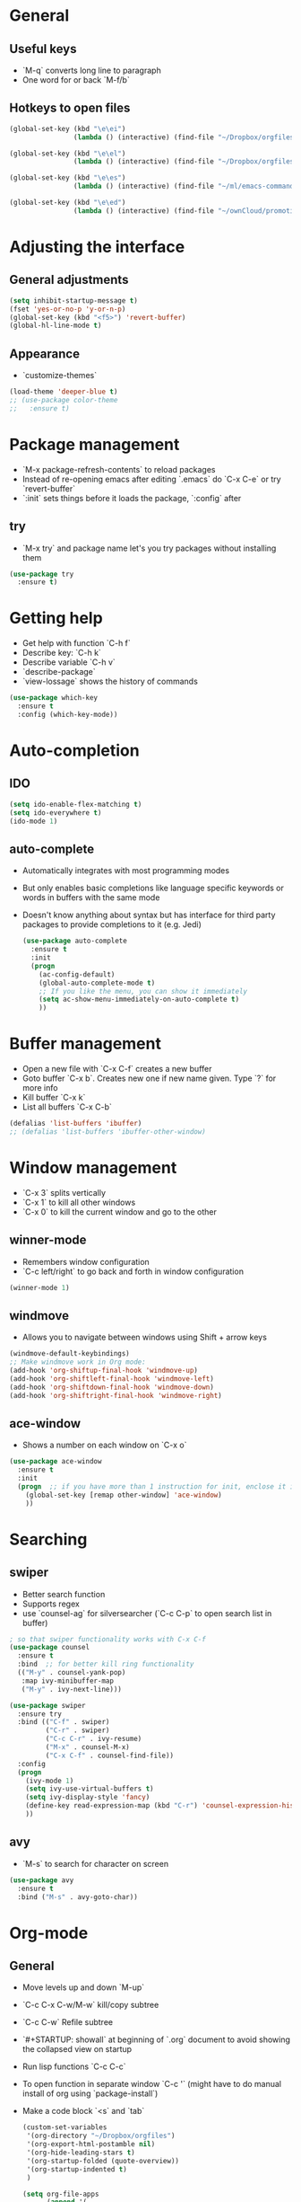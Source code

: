 * General
** Useful keys
   - `M-q` converts long line to paragraph
   - One word for or back `M-f/b`
   
** Hotkeys to open files

#+BEGIN_SRC emacs-lisp
  (global-set-key (kbd "\e\ei")
                  (lambda () (interactive) (find-file "~/Dropbox/orgfiles/i.org")))

  (global-set-key (kbd "\e\el")
                  (lambda () (interactive) (find-file "~/Dropbox/orgfiles/links.org")))

  (global-set-key (kbd "\e\es")
                  (lambda () (interactive) (find-file "~/ml/emacs-commands/my_init.org")))

  (global-set-key (kbd "\e\ed")
                  (lambda () (interactive) (find-file "~/ownCloud/promotion/dissertation/dissertation_fabio_graetz.tex")))

#+END_SRC
* Adjusting the interface
** General adjustments

   #+BEGIN_SRC emacs-lisp
     (setq inhibit-startup-message t)
     (fset 'yes-or-no-p 'y-or-n-p)
     (global-set-key (kbd "<f5>") 'revert-buffer)
     (global-hl-line-mode t)
   #+END_SRC

** Appearance
   - `customize-themes`

   #+BEGIN_SRC emacs-lisp
     (load-theme 'deeper-blue t)
     ;; (use-package color-theme
     ;;   :ensure t)
   #+END_SRC

* Package management
  - `M-x package-refresh-contents` to reload packages
  - Instead of re-opening emacs after editing `.emacs` do `C-x C-e` or try `revert-buffer`
  - `:init` sets things before it loads the package, `:config` after
** try
   - `M-x try` and package name let's you try packages without installing them

   #+BEGIN_SRC emacs-lisp
     (use-package try
       :ensure t)
   #+END_SRC 
  
* Getting help
  - Get help with function `C-h f`
  - Describe key: `C-h k`
  - Describe variable `C-h v`
  - `describe-package`
  - `view-lossage` shows the history of commands

  #+BEGIN_SRC emacs-lisp
    (use-package which-key
      :ensure t
      :config (which-key-mode))
  #+END_SRC  

* Auto-completion
** IDO
   
   #+BEGIN_SRC emacs-lisp
     (setq ido-enable-flex-matching t)
     (setq ido-everywhere t)
     (ido-mode 1)
   #+END_SRC

** auto-complete
- Automatically integrates with most programming modes
- But only enables basic completions like language specific keywords
  or words in buffers with the same mode
- Doesn't know anything about syntax but has interface for third party
  packages to provide completions to it (e.g. Jedi)

   #+BEGIN_SRC emacs-lisp
     (use-package auto-complete
       :ensure t
       :init
       (progn
         (ac-config-default)
         (global-auto-complete-mode t)
         ;; If you like the menu, you can show it immediately
         (setq ac-show-menu-immediately-on-auto-complete t)
         ))
   #+END_SRC
   
* Buffer management
  - Open a new file with `C-x C-f` creates a new buffer
  - Goto buffer `C-x b`. Creates new one if new name given. Type `?` for more info
  - Kill buffer `C-x k`
  - List all buffers `C-x C-b`

  #+BEGIN_SRC emacs-lisp
    (defalias 'list-buffers 'ibuffer)
    ;; (defalias 'list-buffers 'ibuffer-other-window)
  #+END_SRC
   
* Window management
  - `C-x 3` splits vertically
  - `C-x 1` to kill all other windows
  - `C-x 0` to kill the current window and go to the other

** winner-mode
   - Remembers window configuration
   - `C-c left/right` to go back and forth in window configuration
   #+BEGIN_SRC emacs-lisp
     (winner-mode 1)
   #+END_SRC

** windmove
   - Allows you to navigate between windows using Shift + arrow keys
   
   #+BEGIN_SRC emacs-lisp
     (windmove-default-keybindings)
     ;; Make windmove work in Org mode:
     (add-hook 'org-shiftup-final-hook 'windmove-up)
     (add-hook 'org-shiftleft-final-hook 'windmove-left)
     (add-hook 'org-shiftdown-final-hook 'windmove-down)
     (add-hook 'org-shiftright-final-hook 'windmove-right)
   #+END_SRC

** ace-window
   - Shows a number on each window on `C-x o`

   #+BEGIN_SRC emacs-lisp
     (use-package ace-window
       :ensure t
       :init
       (progn  ;; if you have more than 1 instruction for init, enclose it in progn, actually not necessary any more, just 1 left
         (global-set-key [remap other-window] 'ace-window)
         ))
   #+END_SRC

* Searching
** swiper
   - Better search function
   - Supports regex
   - use `counsel-ag` for silversearcher (`C-c C-p` to open search list in buffer)
     

     #+BEGIN_SRC emacs-lisp
       ; so that swiper functionality works with C-x C-f
       (use-package counsel
         :ensure t
         :bind  ;; for better kill ring functionality
         (("M-y" . counsel-yank-pop)
          :map ivy-minibuffer-map
          ("M-y" . ivy-next-line)))

       (use-package swiper
         :ensure try
         :bind (("C-f" . swiper)
                ("C-r" . swiper)
                ("C-c C-r" . ivy-resume)
                ("M-x" . counsel-M-x)
                ("C-x C-f" . counsel-find-file))
         :config
         (progn
           (ivy-mode 1)
           (setq ivy-use-virtual-buffers t)
           (setq ivy-display-style 'fancy)
           (define-key read-expression-map (kbd "C-r") 'counsel-expression-history)
           ))
     #+END_SRC

** avy
   - `M-s` to search for character on screen

   #+BEGIN_SRC emacs-lisp
     (use-package avy
       :ensure t
       :bind ("M-s" . avy-goto-char))
   #+END_SRC
   
* Org-mode
** General
   - Move levels up and down `M-up`
   - `C-c C-x C-w/M-w` kill/copy subtree
   - `C-c C-w` Refile subtree
   - `#+STARTUP: showall` at beginning of `.org` document to avoid showing the collapsed view on startup
   - Run lisp functions `C-c C-c`
   - To open function in separate window `C-c '` (might have to do manual install of org using `package-install`)
   - Make a code block `<s` and `tab`

     #+BEGIN_SRC emacs-lisp
       (custom-set-variables
        '(org-directory "~/Dropbox/orgfiles")
        '(org-export-html-postamble nil)
        '(org-hide-leading-stars t)
        '(org-startup-folded (quote-overview))
        '(org-startup-indented t)
        )

       (setq org-file-apps
             (append '(
                       ("\\.pdf\\'" . "open")
                       ) org-file-apps))

       (global-set-key "\C-ca" 'org-agenda)

       (use-package org-ac
         :ensure t
         :init (progn
                 (require 'org-ac)
                 (org-ac/config-default)
                 ))

       (global-set-key (kbd "C-c c") 'org-capture)
       (setq org-agenda-files (list "~/Dropbox/orgfiles/gcal.org"
                                    "~/Dropbox/orgfiles/index.org"
                                    "~/Dropbox/orgfiles/schedule.org"))


     #+END_SRC
** Timer
   - Start timer `C-c C-x 0`
   - Get timestamp `C-c C-x .`
   - Pause timer `C-c C-x ,`
   - Stop timer `C-u C-c C-x ,`
** Tables
*** Get one 'column' from csv
    1) Convert to table `org-table-convert-region`
    2) Mark a rectangle beginning in desired col and ending after desired col at end of csv
    3) `kill-rectangle`
    4) `yank-rectangle`
    5) `string-rectangle` to insert text in every line of rectangle
** Org-capture 

Custom org-captures

#+BEGIN_SRC emacs-lisp
  (setenv "BROWSER" "chromium-browser")

  (setq org-capture-templates
        '(("a" "Appointment" entry (file  "~/Dropbox/orgfiles/gcal.org" )
           "* %?\n\n%^T\n\n:PROPERTIES:\n\n:END:\n\n")
          ("l" "Link" entry (file+headline "~/Dropbox/orgfiles/links.org" "Links")
           "* %? %^L %^g \n%T" :prepend t)
          ("b" "Blog idea" entry (file+headline "~/Dropbox/orgfiles/i.org" "Blog Topics:")
           "* %?\n%T" :prepend t)
          ("t" "To Do Item" entry (file+headline "~/Dropbox/orgfiles/i.org" "To Do and Notes")
           "* TODO %?\n%u" :prepend t)
          ("m" "Mail To Do" entry (file+headline "~/Dropbox/orgfiles/i.org" "To Do and Notes")
           "* TODO %a\n %?" :prepend t)
          ("g" "GMail To Do" entry (file+headline "~/Dropbox/orgfiles/i.org" "To Do and Notes")
           "* TODO %^L\n %?" :prepend t)
          ("n" "Note" entry (file+headline "~/Dropbox/orgfiles/i.org" "Notes")
           "* %u %? " :prepend t)
          ))

#+END_SRC

* Elisp
  - Everything in parenthesis is a function: `(+ 2 3)` would mean *run the + function on 2 and 3* (run with `eval-last-sexp` or `C-x C-e`)
  - Set variable `(setq v 100)`. You could now `(+ v v)` and get the result with `C-x C-e` or `C-j`
  - `C-a` calls `(move-beginning-of-line nil)` and you could get the same effect runnig `C-x C-e` on this!
  - `C-p` is equiv to `(previous-line)` and `(previous-line 5)` would jump 5 lines up
** load a file of elisp commands
   Loads the file and runs it as if it were in the file that you load it from:
   (load-file "some-file.el")
* Flycheck
  You might have to manually install something like pylint

  #+BEGIN_SRC emacs-lisp
    (use-package flycheck
      :ensure t
      :init
      (global-flycheck-mode t))
  #+END_SRC
* Python
  - get a console for the output `C-c C-p`
  
** elpy
   - `C-c C-d` brings up documentation of functions, ...
   - `M-x elpy-config`
   - `C-c C-c` evaluate the current script or region in an interactive python shell
   - `C-c C-y C-e` run current line in an interactive python shell
   - Get Moving the current region working
   - `C-c C-f` find file in current project (uses projectile)
   - `C-c C-s` do a grep -r through the project
   - `M-TAB` immediatley provide completion suggestions for a completion
   - `M-.` go to definition and `M-*` to go back
   - `C-c C-p` search the buffer for a list of definitions of classes and functions.
     
   #+BEGIN_SRC emacs-lisp
     (use-package elpy
       :ensure t
       :config
       (progn
         (elpy-enable)
         ;; Give each buffer its own dedicated shell
         (add-hook 'elpy-mode-hook (lambda () (elpy-shell-toggle-dedicated-shell 1)))
         (setq python-shell-interpreter "python"
               python-shell-interpreter-args "-i"))
      )
   #+END_SRC
   
** Projectile
Allows you to navigate between projects
- `C-c p p` switch to project
- `C-c p f` find file in current project
- `C-c p k` kill all buffers for project
#+BEGIN_SRC emacs-lisp
(use-package projectile
  :ensure t
  :config
  (progn
    (projectile-global-mode)
    (define-key projectile-mode-map (kbd "s-p") 'projectile-command-map)
    (define-key projectile-mode-map (kbd "C-c p") 'projectile-command-map)
    (setq projectile-project-search-path '("~/merantix/" "~/ml/"))
    ))
#+END_SRC

** Sort imports
#+BEGIN_SRC emacs-lisp
  (use-package py-isort
    :ensure t)
  (add-hook 'before-save-hook 'py-isort-before-save)
#+END_SRC 
** Fix bug 'Your ‘python-shell-interpreter’ doesn’t seem to support readline' 
   #+BEGIN_SRC emacs-lisp
   (with-eval-after-load 'python
   (defun python-shell-completion-native-try ()
    "Return non-nil if can trigger native completion."
    (let ((python-shell-completion-native-enable t)
          (python-shell-completion-native-output-timeout
           python-shell-completion-native-try-output-timeout))
      (python-shell-completion-native-get-completions
       (get-buffer-process (current-buffer))
       nil "_"))))
   #+END_SRC
** Jedi
- [[https://youtu.be/6BlTGPsjGJk?t=1431][Explanation]]
- Python library for contextual parsing (extends auto-completion)
- Not specific to emacs

   # #+BEGIN_SRC emacs-lisp
   #   (use-package epc
   #     :ensure)
   #   (use-package jedi
   #     :ensure t
   #     :init
   #     (add-hook 'python-mode-hook 'jedi:setup)
   #     (add-hook 'python-mode-hook 'jedi:ac-setup))
   # #+END_SRC
* Yasnippet
 - chunks of code that you can easily expand
 - you can put your own snippets in .emacs.d/snippets
   
   #+BEGIN_SRC emacs-lisp
     (use-package yasnippet
       :ensure t
       :init
       (yas-global-mode 1))
   #+END_SRC
* cpplint

  #+BEGIN_SRC emacs-lisp
    (use-package flymake-google-cpplint
      :ensure t
      :config
      (custom-set-variables '(flymake-google-cpplint-command "cpplint")))

    (use-package flymake-cursor
      :ensure t)

    (add-hook 'c-mode-hook 'flymake-google-cpplint)
    (add-hook 'c++-mode-hook 'flymake-google-cpplint-load)
  #+END_SRC
* gnuplot-mode
  #+BEGIN_SRC emacs-lisp
    (use-package gnuplot-mode
      :ensure t
      :config
      (setq auto-mode-alist (append '(("\\.gnuplot$" . gnuplot-mode)) auto-mode-alist)))
  #+END_SRC
* ledger-mode
  #+BEGIN_SRC emacs-lisp
    (use-package ledger-mode
      :ensure t
      :config
      (setq auto-mode-alist (append '(("\\.ledger$" . ledger-mode)) auto-mode-alist)))
  #+END_SRC
* macros
  - Start defining kbd macro with `C-x (` or `f3`
  - Stop defining kbd macro with `C-x )` or `f4`
  - Repeat macro with `C-x e` or `f4`
  - Name last macro `name-last-kbd-macro` (for current session only)
  - `insert-kbd-macro` returns macro definition at point (to save in .emacs)
  - Insert macro counter: Start macro with `f3`, then pressing `f3` gives you the counter. End definition with `f4`
* Undo
** built-in
   - `C -`
** Unto Tree
   - `C-x u` brings up the undo-tree
   - `d` shows the differences

   #+BEGIN_SRC emacs-lisp
     (use-package undo-tree
       :ensure t
       :init
       (global-undo-tree-mode))
   #+END_SRC
* hungry delete
  i.e. deletes all blank lines at once on `del`
  #+BEGIN_SRC emacs-lisp
    (use-package hungry-delete
      :ensure t
      :config
      (global-hungry-delete-mode))
  #+END_SRC
* expand-region
  - Press `C-b` to start
  - Press `b` to expand region, `-` to reduce it

  #+BEGIN_SRC emacs-lisp
    (use-package expand-region
      :ensure t
      :config
      (global-set-key (kbd "C-b") 'er/expand-region))
  #+END_SRC
* iedit
  - Go over a word you want to change in the entire buffer press `C-c;`, 
    edit the word (changes will appear in all occurences) and
    press the same kbd to end iedit mode.
  - if you want to do this only for a certain region, mark it and do `narrow-to-region`.
    edit what you want with iedit and end with `widen`
  
  #+BEGIN_SRC emacs-lisp
    (use-package iedit
      :ensure
      :config
      (global-set-key (kbd "C-c ;") 'iedit-mode))
  #+END_SRC
* Misc
** auto-load files when changed on disc (important when using different computers)
   
   #+BEGIN_SRC emacs-lisp
     (global-auto-revert-mode 1)
   #+END_SRC
* tramp
** Modify files on remote servers:
- `C-x C-f`, delete everything to root, type 'ssh:<server address>:<file>'
- You can even open a shell/eshell on the remote machine

** root edit files
`C-x C-f`, delete everyithing to root and type `sudo::<file path>`

** Remote root edit files
`C-x C-f`, delete everything to root and type `ssh:<server address>|sudo:<server-address>:<file path>`

* shell and eshell
- Type `shell` or `eshell` to get a shell
- eshell let's you type also emacs commands!
- eshell let's you cd into a remote directory using `cd
  /ssh:<server-address>:` and with `cd #` you are back in your own
  home directoy. Of course you can also normally ssh into a remote
  directory but then you can't use emacs commands
- There is also the package better-shell to play with
  
#+BEGIN_SRC emacs-lisp
(defun eshell/clear ()
  "Clear the eshell buffer."
  (let ((inhibit-read-only t))
    (erase-buffer)))
#+END_SRC
    
* rectangle editing
- `C-x space` to mark a rectangle (if you mark rectangle like this,
  you can actually wank and yank normally)
- `C-x r k` to kill rectangle
- `C-x r y` to yank rectangle
- `C-x r o` to open rectangle (space in every line)
- Mark rectangle and do `string-insert-rectangle` or `string-rectangle`
  to add string to every line in redctangle/edit every line in
  rectangle
* c++
- `compile` to compile. Press `g` in compilation buffer to recompile
- `next-error` (if you have a makefile it also brings you to errors in
  cpp files that are not open currently)
- `C-c C-f` enters 'next error follow mode'
- g++ -MM main.cpp will tell you the dependencies
  
* ggtags and global
- [[https://astraybi.wordpress.com/2015/08/01/how-to-setup-gnu-global-for-emacs-mac/][Installation instructions]]
- `gtags -v` in directory to start using with this project
- `M-.` to jump to definition
- Try the functions (gtags-find-tag), (gtags-find-rtag), (gtags-find-symbol), and (gtags-pop-stack)
  
  #+BEGIN_SRC emacs-lisp
    (use-package ggtags  ;; you have to apt-get install global
      :ensure t
      :config
      (add-hook 'c-mode-common-hook
                (lambda ()
                  (when (derived-mode-p 'c-mode 'c++-mode)
                    (ggtags-mode 1))))
      )

    (setq load-path (cons "/opt/local/bin/global" load-path))
    (setq load-path (cons "/opt/local/bin/gtags" load-path))
    (setq load-path (cons "~/.emacs.d/gtags.el" load-path))
    (autoload 'gtags-mode "gtags" "" t)
  #+END_SRC
* dumb-jump
- If you want to enabale dumb-jump to find tags i.e. in Python
  libraries, add a .dumbjump file in the project repository containing
  the path, i.e.:
  +~/anaconda3/lib/python3.6/site-packages/torch/

#+BEGIN_SRC emacs-lisp
    (use-package dumb-jump
      :bind (("M-g g" . dumb-jump-go)
             ("M-g p" . dumb-jump-go-prompt)
             ("M-g b" . dumb-jump-back))
      :config (progn
                (setq dumb-jump-selector 'ivy)
                (setq dumb-jump-force-searcher 'ag)
                )
      :ensure)
#+END_SRC
